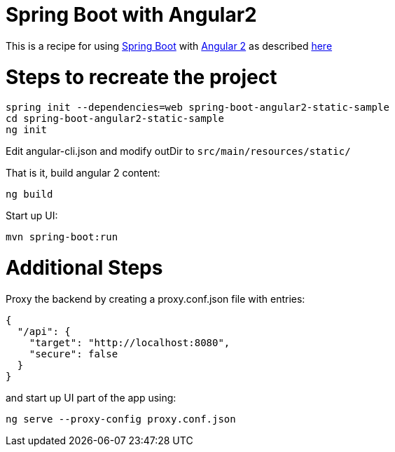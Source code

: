 # Spring Boot with Angular2

This is a recipe for using https://projects.spring.io/spring-boot/[Spring Boot] with https://angular.io/[Angular 2]
as described http://www.java-allandsundry.com/2016/11/single-page-application-with-spring.html[here]

# Steps to recreate the project

[source, java]
----
spring init --dependencies=web spring-boot-angular2-static-sample
cd spring-boot-angular2-static-sample
ng init
----

Edit angular-cli.json and modify outDir to `src/main/resources/static/`

That is it, build angular 2 content:
[source, java]
----
ng build
----

Start up UI:

[source, java]
----
mvn spring-boot:run
----


# Additional Steps

Proxy the backend by creating a proxy.conf.json file with entries:
[source, java]
----
{
  "/api": {
    "target": "http://localhost:8080",
    "secure": false
  }
}
----

and start up UI part of the app using:

[source]
----
ng serve --proxy-config proxy.conf.json
----

